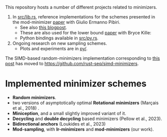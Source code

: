 This repository hosts a number of different projects related to minimizers.

1. In [[file:src/lib.rs][src/lib.rs]], reference implementations for the schemes presented in the mod-minimizer
   [[https://doi.org/10.4230/LIPIcs.WABI.2024.11][paper]] with Giulio Ermanno Pibiri.
   - See also [[https://curiouscoding.nl/posts/minimizers/][this blogpost]].
   - These are also used for the lower bound [[https://doi.org/10.1101/2024.09.06.611668][paper]] with Bryce Kille:
   - Python bindings available in [[file:src/py.rs][src/py.rs]].
2. Ongoing research on new sampling schemes.
   - Plots and experiments are in [[file:py][py/]].

The SIMD-based random-minimizers implementation corresponding to [[https://curiouscoding.nl/posts/fast-minimizers/][this post]] has moved to [[https://github.com/rust-seq/simd-minimizers]].

* Implemented minimizer schemes

- *Random minimizers*.
- two versions of asymptotically optimal *Rotational minimizers* (Marçais et al., 2018) .
- *Miniception*, and a small slightly improved variant of it.
- *Decycling* and *double decycling* based minimizers (Pellow et al., 2023).
- *Bidirectional anchors* (Loukides et al., 2023)
- *Mod-sampling*, with *lr-minimizers* and *mod-minimizers* (our work).

[[file:./fig/density_4.svg]]
